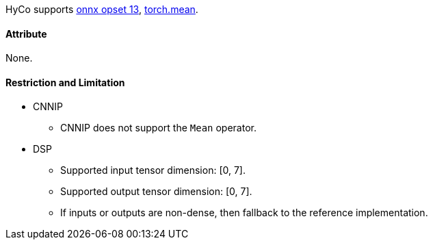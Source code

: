 HyCo supports https://github.com/onnx/onnx/blob/main/docs/Operators.md#Mean[onnx opset 13], https://pytorch.org/docs/stable/generated/torch.mean.html[torch.mean].

==== Attribute

None.

==== Restriction and Limitation

* CNNIP
** CNNIP does not support the `Mean` operator.

* DSP
** Supported input tensor dimension: [0, 7].
** Supported output tensor dimension: [0, 7].
** If inputs or outputs are non-dense, then fallback to the reference implementation.
